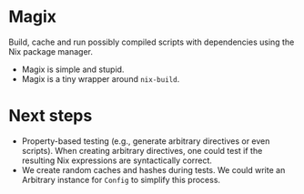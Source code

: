 * Magix
Build, cache and run possibly compiled scripts with dependencies using the Nix
package manager.

- Magix is simple and stupid.
- Magix is a tiny wrapper around =nix-build=.

* Next steps
- Property-based testing (e.g., generate arbitrary directives or even scripts).
  When creating arbitrary directives, one could test if the resulting
  Nix expressions are syntactically correct.
- We create random caches and hashes during tests. We could write an Arbitrary
  instance for =Config= to simplify this process.
